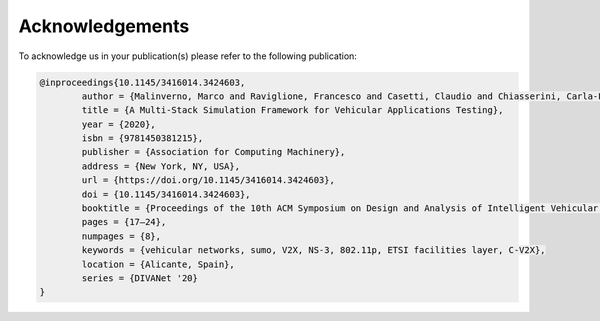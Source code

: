 ================
Acknowledgements
================

To acknowledge us in your publication(s) please refer to the following publication:

.. code-block:: tex

   @inproceedings{10.1145/3416014.3424603,
	   author = {Malinverno, Marco and Raviglione, Francesco and Casetti, Claudio and Chiasserini, Carla-Fabiana and Mangues-Bafalluy, Josep and Requena-Esteso, Manuel},
	   title = {A Multi-Stack Simulation Framework for Vehicular Applications Testing},
	   year = {2020},
	   isbn = {9781450381215},
	   publisher = {Association for Computing Machinery},
	   address = {New York, NY, USA},
	   url = {https://doi.org/10.1145/3416014.3424603},
	   doi = {10.1145/3416014.3424603},
	   booktitle = {Proceedings of the 10th ACM Symposium on Design and Analysis of Intelligent Vehicular Networks and Applications},
	   pages = {17–24},
	   numpages = {8},
	   keywords = {vehicular networks, sumo, V2X, NS-3, 802.11p, ETSI facilities layer, C-V2X},
	   location = {Alicante, Spain},
	   series = {DIVANet '20}
   }

